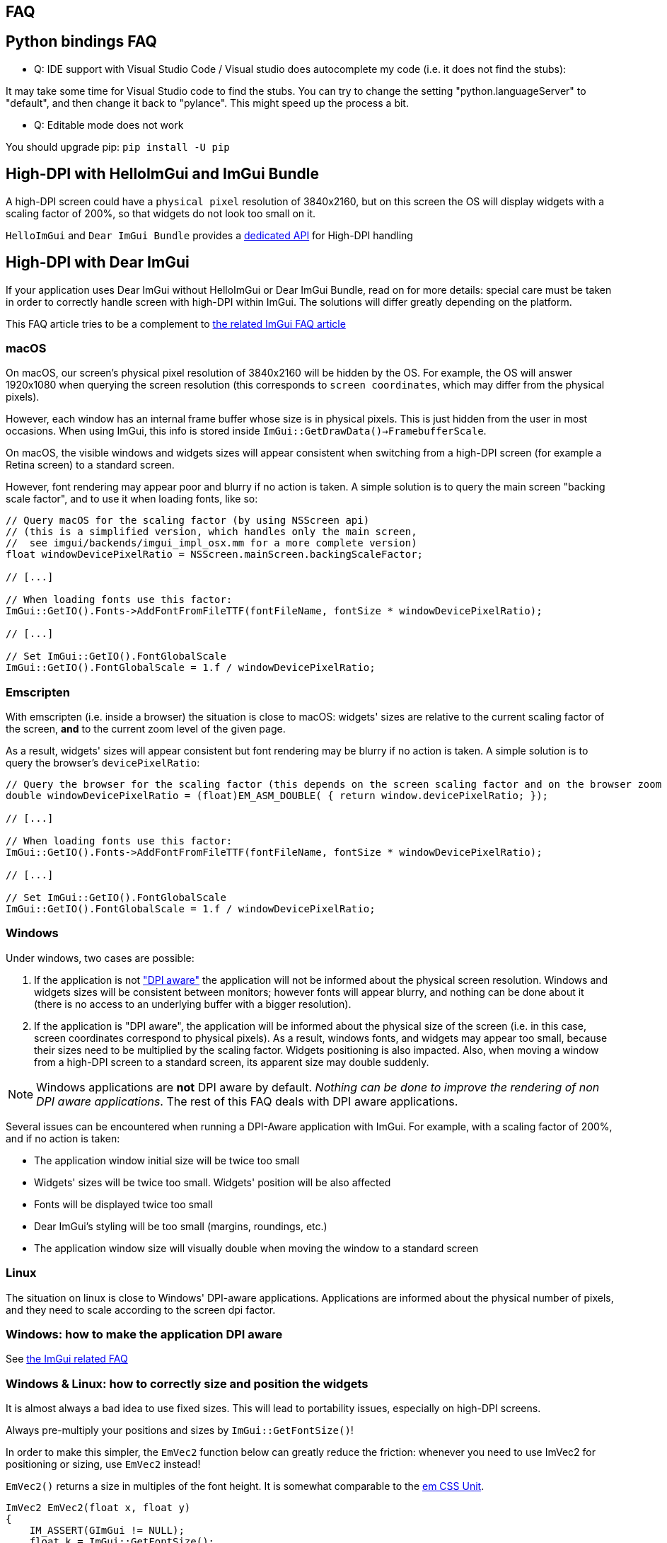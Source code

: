 == FAQ
:toc: left
:source-highlighter: pygments

/////////////////////////////////////////////////////////////////////////////
// IMPORTANT: do not *edit* faq.adoc. It is generated automatically from
//     bindings/imgui_bundle/doc/faq_source.adoc
/////////////////////////////////////////////////////////////////////////////

== Python bindings FAQ

* Q: IDE support with Visual Studio Code / Visual studio does autocomplete my code (i.e. it does not find the stubs):

It may take some time for Visual Studio code to find the stubs. You can try to change the setting "python.languageServer" to "default", and then change it back to "pylance". This might speed up the process a bit.

* Q: Editable mode does not work

You should upgrade pip: `pip install -U pip`


== High-DPI with HelloImGui and ImGui Bundle

A high-DPI screen could have a `physical pixel` resolution of 3840x2160, but on this screen the OS will display widgets with a scaling factor of 200%, so that widgets do not look too small on it.

`HelloImGui` and `Dear ImGui Bundle` provides a https://github.com/pthom/hello_imgui/blob/master/src/hello_imgui/dpi_aware.h[dedicated API] for High-DPI handling

== High-DPI with Dear ImGui

If your application uses Dear ImGui without HelloImGui or Dear ImGui Bundle, read on for more details: special care must be taken in order to correctly handle screen with high-DPI within ImGui. The solutions will differ greatly depending on the platform.

This FAQ article tries to be a complement to https://github.com/ocornut/imgui/blob/master/docs/FAQ.md#q-how-should-i-handle-dpi-in-my-application[the related ImGui FAQ article]

=== macOS

On macOS, our screen's physical pixel resolution of 3840x2160 will be hidden by the OS. For example, the OS will answer 1920x1080 when querying the screen resolution (this corresponds to `screen coordinates`, which may differ from the physical pixels).

However, each window has an internal frame buffer whose size is in physical pixels. This is just hidden from the user in most occasions. When  using ImGui, this info is stored inside `ImGui::GetDrawData()->FramebufferScale`.

On macOS, the visible windows and widgets sizes will appear consistent when switching from a high-DPI screen (for example a Retina screen) to a standard screen.

However, font rendering may appear poor and blurry if no action is taken. A simple solution is to query the main screen "backing scale factor", and to use it when loading fonts, like so:

[source, cpp]
----
// Query macOS for the scaling factor (by using NSScreen api)
// (this is a simplified version, which handles only the main screen,
//  see imgui/backends/imgui_impl_osx.mm for a more complete version)
float windowDevicePixelRatio = NSScreen.mainScreen.backingScaleFactor;

// [...]

// When loading fonts use this factor:
ImGui::GetIO().Fonts->AddFontFromFileTTF(fontFileName, fontSize * windowDevicePixelRatio);

// [...]

// Set ImGui::GetIO().FontGlobalScale
ImGui::GetIO().FontGlobalScale = 1.f / windowDevicePixelRatio;
----


=== Emscripten

With emscripten (i.e. inside a browser) the situation is close to macOS: widgets' sizes are relative to the current scaling factor of the screen, *and* to the current zoom level of the given page.

As a result, widgets' sizes will appear consistent but font rendering may be blurry if no action is taken. A simple solution is to query the browser's `devicePixelRatio`:

[source, cpp]
----
// Query the browser for the scaling factor (this depends on the screen scaling factor and on the browser zoom level)
double windowDevicePixelRatio = (float)EM_ASM_DOUBLE( { return window.devicePixelRatio; });

// [...]

// When loading fonts use this factor:
ImGui::GetIO().Fonts->AddFontFromFileTTF(fontFileName, fontSize * windowDevicePixelRatio);

// [...]

// Set ImGui::GetIO().FontGlobalScale
ImGui::GetIO().FontGlobalScale = 1.f / windowDevicePixelRatio;

----


=== Windows

Under windows, two cases are possible:

1. If the application is not https://learn.microsoft.com/en-us/windows/win32/hidpi/setting-the-default-dpi-awareness-for-a-process["DPI aware"] the application will not be informed about the physical screen resolution. Windows and widgets sizes will be consistent between monitors; however fonts will appear blurry, and nothing can be done about it (there is no access to an underlying buffer with a bigger resolution).

2. If the application is "DPI aware", the application will be informed about the physical size of the screen (i.e. in this case, screen coordinates correspond to physical pixels). As a result, windows fonts, and widgets may appear too small, because their sizes need to be multiplied by the scaling factor. Widgets positioning is also impacted. Also, when moving a window from a high-DPI screen to a standard screen, its apparent size may double suddenly.

NOTE: Windows applications are *not* DPI aware by default. _Nothing can be done to improve the rendering of non DPI aware applications_. The rest of this FAQ deals with DPI aware applications.

Several issues can be encountered when running a DPI-Aware application with ImGui. For example, with a scaling factor of 200%, and if no action  is taken:

- The application window initial size will be twice too small
- Widgets' sizes will be twice too small. Widgets' position will be also affected
- Fonts will be displayed twice too small
- Dear ImGui's styling will be too small (margins, roundings, etc.)
- The application window size will visually double when moving the window to a standard screen


=== Linux

The situation on linux is close to Windows' DPI-aware applications. Applications are informed about the physical number of pixels, and they need to scale according to the screen dpi factor.


=== Windows: how to make the application DPI aware

See https://github.com/ocornut/imgui/blob/master/docs/FAQ.md#q-how-should-i-handle-dpi-in-my-application[the ImGui related FAQ]


=== Windows & Linux: how to correctly size and position the widgets

It is almost always a bad idea to use fixed sizes. This will lead to portability issues, especially on high-DPI screens.

Always pre-multiply your positions and sizes by `ImGui::GetFontSize()`!


****
In order to make this simpler, the `EmVec2` function below can greatly reduce the friction: whenever you need to use ImVec2 for positioning or sizing, use `EmVec2` instead!

`EmVec2()` returns a size in multiples of the font height. It is somewhat comparable to the https://lyty.dev/css/css-unit.html[em CSS Unit].

[source, cpp]
----
ImVec2 EmVec2(float x, float y)
{
    IM_ASSERT(GImGui != NULL);
    float k = ImGui::GetFontSize();
    return ImVec2(k * x, k * y);
}
----

****

=== Windows & Linux: How to load fonts at the correct size

You need to query the application window content scale.

On windows, to achieve this, you can call https://learn.microsoft.com/en-us/windows/win32/api/winuser/nf-winuser-getdpiforwindow[DpiForWindow] on windows.

For example:
[source, cpp]
----
float WindowContentScale(HWND window) {
    int dpi = GetDpiForWindow(window);
    float dpiScale = dpi / 96.f; // 96 is the "standard dpi"
    return dpiScale;
}
----

Some backends may wrap this, e.g. GLFW:

[source, cpp]
----
float WindowContentScale(GLFWwindow * window) {
    float xscale, yscale;
    glfwGetWindowContentScale((GLFWwindow *) window, &xscale, &yscale);
    return xscale; // xscale and yscale will likely be equal
}
----

Once you know the window content scale, you can use this when loading fonts:

[source, cpp]
----
float fontLoadingFactor = WindowContentScale(...);
ImGui::GetIO().Fonts->AddFontFromFileTTF(fontFileName, fontSize * fontLoadingFactor);
----


=== Windows & Linux: how to adapt Dear ImGui’s styling scale

[source, cppp]
----
float dpiScale = WindowContentScale(...);
ImGui::GetStyle().ScaleAllSizes(dpiScale);
----

=== Windows & Linux: how to have a consistent initial window size between monitors

As mentioned before, multiply your window size by WindowContentScale(...).

==== Windows & Linux: adapting windows and font size when application is moved between monitors

This is a bit more difficult: see https://github.com/ocornut/imgui/blob/master/docs/FAQ.md#q-how-should-i-handle-dpi-in-my-application[ImGui related FAQ]
